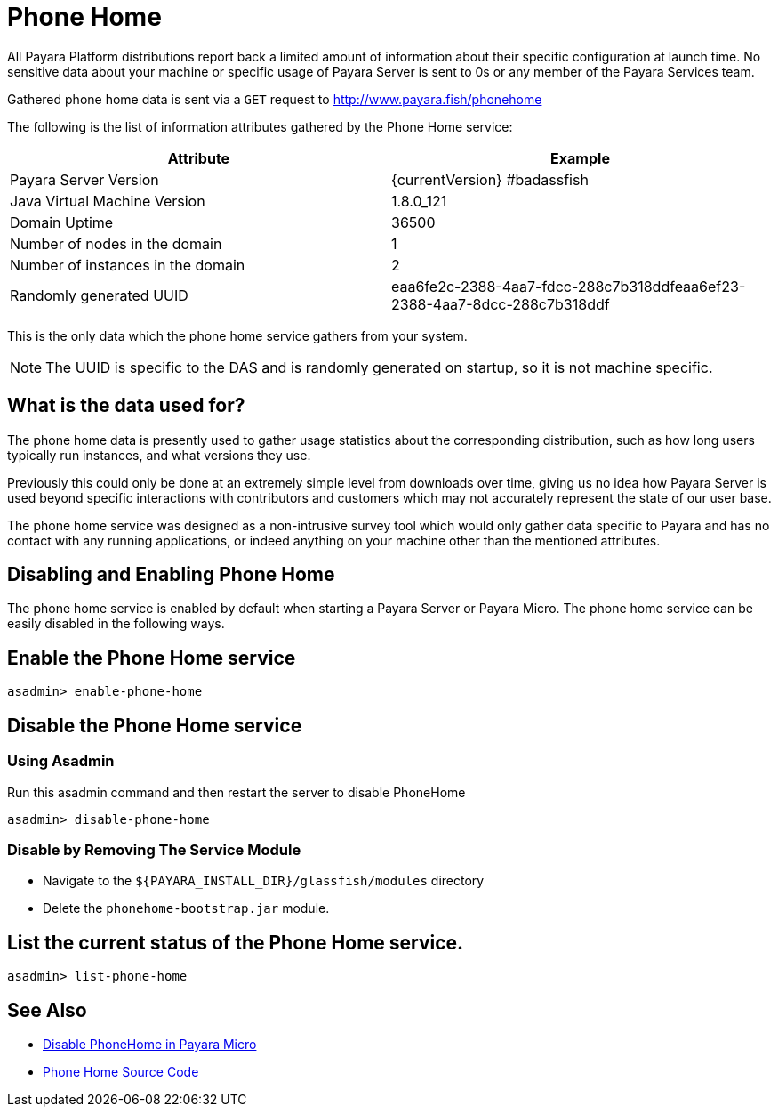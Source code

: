 [[phone-home]]
= Phone Home

All Payara Platform distributions report back a limited amount of information about their specific configuration at launch time. No sensitive data about your machine or specific usage of Payara Server is sent to 0s or any member of the Payara Services team.

Gathered phone home data is sent via a `GET` request to http://www.payara.fish/phonehome

The following is the list of information attributes gathered by the Phone Home service:

[cols=",",options="header",]
|=======================================================================
|Attribute |Example
|Payara Server Version |{currentVersion} #badassfish
|Java Virtual Machine Version |1.8.0_121
|Domain Uptime |36500
|Number of nodes in the domain |1
|Number of instances in the domain |2
|Randomly generated UUID
|eaa6fe2c-2388-4aa7-fdcc-288c7b318ddfeaa6ef23-2388-4aa7-8dcc-288c7b318ddf
|=======================================================================

This is the only data which the phone home service gathers from your system.

NOTE: The UUID is specific to the DAS and is randomly generated on startup, so it is not machine specific.

[[what-is-the-data-used-for]]
== What is the data used for?

The phone home data is presently used to gather usage statistics about the corresponding distribution, such as how long users typically run instances, and what versions they use.

Previously this could only be done at an extremely simple level from downloads over time, giving us no idea how Payara Server is used beyond specific interactions with contributors and customers which may not accurately represent the state of our user base.

The phone home service was designed as a non-intrusive survey tool which would only gather data specific to Payara and has no contact with any running applications, or indeed anything on your machine other than the mentioned attributes.

== Disabling and Enabling Phone Home

The phone home service is enabled by default when starting a Payara Server or Payara Micro. The phone home service can be easily disabled in the following ways.

[[enable-phone-home]]
== Enable the Phone Home service

[source, shell]
----
asadmin> enable-phone-home
----

[[disable-phone-home]]
== Disable the Phone Home service

[[disable-with-asadmin]]
=== Using Asadmin

Run this asadmin command and then restart the server to disable PhoneHome

[source, shell]
----
asadmin> disable-phone-home
----

[[removing-the-service-module]]
=== Disable by Removing The Service Module

- Navigate to the `${PAYARA_INSTALL_DIR}/glassfish/modules` directory
- Delete the `phonehome-bootstrap.jar` module.

[[list-phone-home]]
== List the current status of the Phone Home service.

[source, shell]
----
asadmin> list-phone-home
----

== See Also

* xref:/Technical Documentation/Payara Micro Documentation/Payara Micro Configuration and Management/Micro Management/Command Line Options/Disable Phone Home.adoc[Disable PhoneHome in Payara Micro]
* https://github.com/payara/Payara/blob/master/nucleus/payara-modules/phonehome-bootstrap/src/main/java/fish/payara/nucleus/phonehome/PhoneHomeTask.java[Phone Home Source Code]

